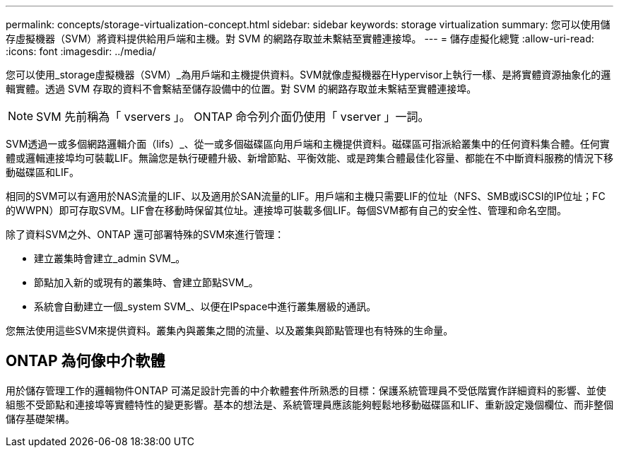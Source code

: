 ---
permalink: concepts/storage-virtualization-concept.html 
sidebar: sidebar 
keywords: storage virtualization 
summary: 您可以使用儲存虛擬機器（SVM）將資料提供給用戶端和主機。對 SVM 的網路存取並未繫結至實體連接埠。 
---
= 儲存虛擬化總覽
:allow-uri-read: 
:icons: font
:imagesdir: ../media/


[role="lead"]
您可以使用_storage虛擬機器（SVM）_為用戶端和主機提供資料。SVM就像虛擬機器在Hypervisor上執行一樣、是將實體資源抽象化的邏輯實體。透過 SVM 存取的資料不會繫結至儲存設備中的位置。對 SVM 的網路存取並未繫結至實體連接埠。


NOTE: SVM 先前稱為「 vservers 」。 ONTAP 命令列介面仍使用「 vserver 」一詞。

SVM透過一或多個網路邏輯介面（lifs）_、從一或多個磁碟區向用戶端和主機提供資料。磁碟區可指派給叢集中的任何資料集合體。任何實體或邏輯連接埠均可裝載LIF。無論您是執行硬體升級、新增節點、平衡效能、或是跨集合體最佳化容量、都能在不中斷資料服務的情況下移動磁碟區和LIF。

相同的SVM可以有適用於NAS流量的LIF、以及適用於SAN流量的LIF。用戶端和主機只需要LIF的位址（NFS、SMB或iSCSI的IP位址；FC的WWPN）即可存取SVM。LIF會在移動時保留其位址。連接埠可裝載多個LIF。每個SVM都有自己的安全性、管理和命名空間。

除了資料SVM之外、ONTAP 還可部署特殊的SVM來進行管理：

* 建立叢集時會建立_admin SVM_。
* 節點加入新的或現有的叢集時、會建立節點SVM_。
* 系統會自動建立一個_system SVM_、以便在IPspace中進行叢集層級的通訊。


您無法使用這些SVM來提供資料。叢集內與叢集之間的流量、以及叢集與節點管理也有特殊的生命量。



== ONTAP 為何像中介軟體

用於儲存管理工作的邏輯物件ONTAP 可滿足設計完善的中介軟體套件所熟悉的目標：保護系統管理員不受低階實作詳細資料的影響、並使組態不受節點和連接埠等實體特性的變更影響。基本的想法是、系統管理員應該能夠輕鬆地移動磁碟區和LIF、重新設定幾個欄位、而非整個儲存基礎架構。
